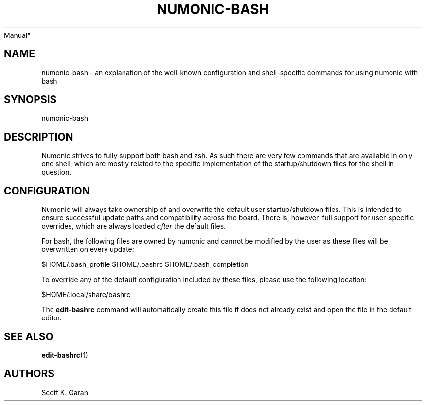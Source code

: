 .TH "NUMONIC-BASH" "7" "February 1, 2022" "Numonic 0.0.1-alpha" "Numonic
Manual"
.nh \" Turn off hyphenation by default.
.SH NAME
.PP
numonic-bash - an explanation of the well-known configuration and
shell-specific commands for using numonic with bash
.SH SYNOPSIS
.PP
numonic-bash
.SH DESCRIPTION
.PP
Numonic strives to fully support both bash and zsh.
As such there are very few commands that are available in only one
shell, which are mostly related to the specific implementation of the
startup/shutdown files for the shell in question.
.SH CONFIGURATION
.PP
Numonic will always take ownership of and overwrite the default user
startup/shutdown files.
This is intended to ensure successful update paths and compatibility
across the board.
There is, however, full support for user-specific overrides, which are
always loaded \f[I]after\f[R] the default files.
.PP
For bash, the following files are owned by numonic and cannot be
modified by the user as these files will be overwritten on every update:
.PP
$HOME/.bash_profile $HOME/.bashrc $HOME/.bash_completion
.PP
To override any of the default configuration included by these files,
please use the following location:
.PP
$HOME/.local/share/bashrc
.PP
The \f[B]edit-bashrc\f[R] command will automatically create this file if
does not already exist and open the file in the default editor.
.SH SEE ALSO
.PP
\f[B]edit-bashrc\f[R](1)
.SH AUTHORS
Scott K. Garan

